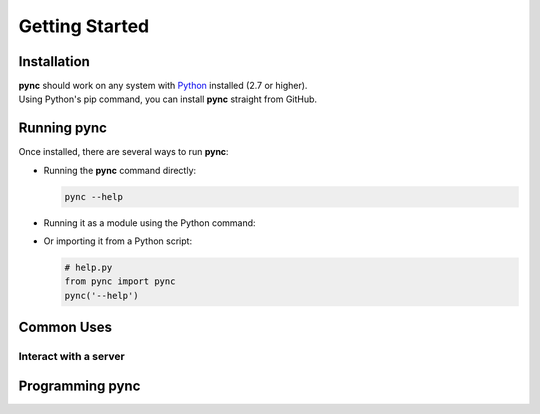 ===============
Getting Started
===============

Installation
============

| **pync** should work on any system with `Python <https://www.python.org/>`_ installed (2.7 or higher).
| Using Python's pip command, you can install **pync** straight from GitHub.

.. tab:: Unix
   
   .. code-block:: sh

      pip install https://github.com/brenw0rth/pync/archive/main.zip

.. tab:: Windows

   .. code-block:: sh

      py -m pip install https://github.com/brenw0rth/pync/archive/main.zip

Running pync
============

Once installed, there are several ways to run **pync**:

* Running the **pync** command directly:

  .. code-block:: sh

     pync --help

* Running it as a module using the Python command:

  .. tab:: Unix

     .. code-block:: sh
        
        python -m pync --help

  .. tab:: Windows

     .. code-block:: sh

        py -m pync --help

* Or importing it from a Python script:

  .. code-block:: python

     # help.py
     from pync import pync
     pync('--help')

Common Uses
===========

Interact with a server
----------------------

  .. tab:: Unix

     .. code-block:: sh
        
        echo Hello | pync -q -1 www.example.com 80

  .. tab:: Windows

     .. code-block:: sh

        echo Hello | py -m pync -q -1 www.example.com

Programming pync
================
